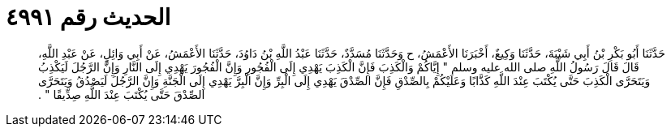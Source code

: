 
= الحديث رقم ٤٩٩١

[quote.hadith]
حَدَّثَنَا أَبُو بَكْرِ بْنُ أَبِي شَيْبَةَ، حَدَّثَنَا وَكِيعٌ، أَخْبَرَنَا الأَعْمَشُ، ح وَحَدَّثَنَا مُسَدَّدٌ، حَدَّثَنَا عَبْدُ اللَّهِ بْنُ دَاوُدَ، حَدَّثَنَا الأَعْمَشُ، عَنْ أَبِي وَائِلٍ، عَنْ عَبْدِ اللَّهِ، قَالَ قَالَ رَسُولُ اللَّهِ صلى الله عليه وسلم ‏"‏ إِيَّاكُمْ وَالْكَذِبَ فَإِنَّ الْكَذِبَ يَهْدِي إِلَى الْفُجُورِ وَإِنَّ الْفُجُورَ يَهْدِي إِلَى النَّارِ وَإِنَّ الرَّجُلَ لَيَكْذِبُ وَيَتَحَرَّى الْكَذِبَ حَتَّى يُكْتَبَ عِنْدَ اللَّهِ كَذَّابًا وَعَلَيْكُمْ بِالصِّدْقِ فَإِنَّ الصِّدْقَ يَهْدِي إِلَى الْبِرِّ وَإِنَّ الْبِرَّ يَهْدِي إِلَى الْجَنَّةِ وَإِنَّ الرَّجُلَ لَيَصْدُقُ وَيَتَحَرَّى الصِّدْقَ حَتَّى يُكْتَبَ عِنْدَ اللَّهِ صِدِّيقًا ‏"‏ ‏.‏